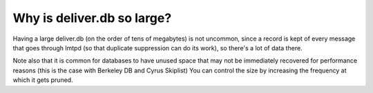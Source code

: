 .. _faq-o-deliberdb-size:

Why is deliver.db so large?
---------------------------

Having a large deliver.db (on the order of tens of megabytes) is not 
uncommon, since a record is kept of every message that goes through 
lmtpd (so that duplicate suppression can do its work), so there's a lot 
of data there. 

Note also that it is common for databases to have unused 
space that may not be immediately recovered for performance reasons 
(this is the case with Berkeley DB and Cyrus Skiplist) You can control 
the size by increasing the frequency at which it gets pruned. 


